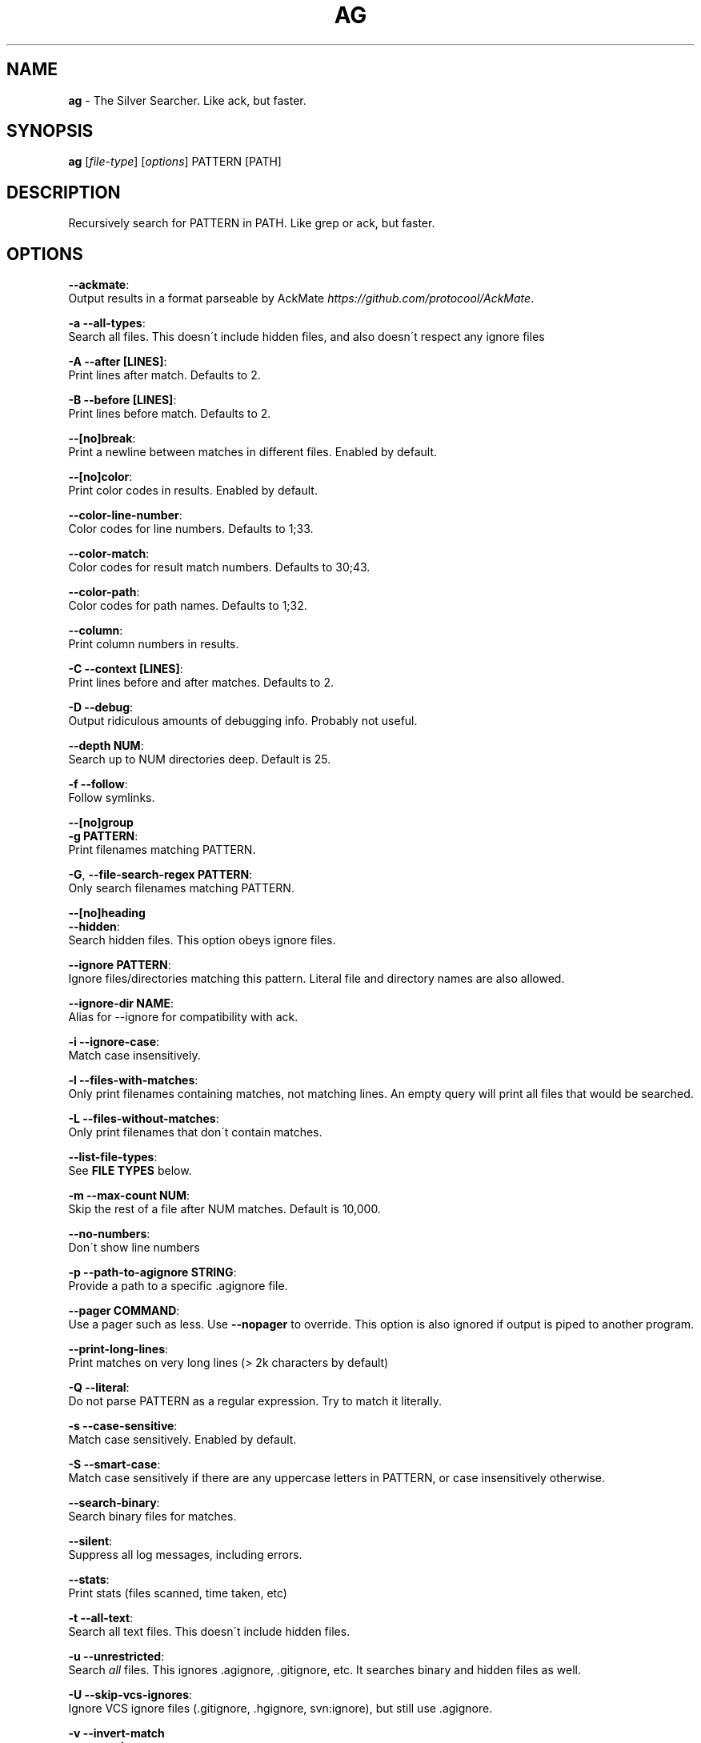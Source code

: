 .\" generated with Ronn/v0.7.3
.\" http://github.com/rtomayko/ronn/tree/0.7.3
.
.TH "AG" "1" "June 2014" "" ""
.
.SH "NAME"
\fBag\fR \- The Silver Searcher\. Like ack, but faster\.
.
.SH "SYNOPSIS"
\fBag\fR [\fIfile\-type\fR] [\fIoptions\fR] PATTERN [PATH]
.
.SH "DESCRIPTION"
Recursively search for PATTERN in PATH\. Like grep or ack, but faster\.
.
.SH "OPTIONS"
\fB\-\-ackmate\fR:
.
.br
\~\~\~\~ Output results in a format parseable by AckMate \fIhttps://github\.com/protocool/AckMate\fR\.
.
.P
\fB\-a \-\-all\-types\fR:
.
.br
\~\~\~\~ Search all files\. This doesn\'t include hidden files, and also doesn\'t respect any ignore files
.
.P
\fB\-A \-\-after [LINES]\fR:
.
.br
\~\~\~\~ Print lines after match\. Defaults to 2\.
.
.P
\fB\-B \-\-before [LINES]\fR:
.
.br
\~\~\~\~ Print lines before match\. Defaults to 2\.
.
.P
\fB\-\-[no]break\fR:
.
.br
\~\~\~\~ Print a newline between matches in different files\. Enabled by default\.
.
.P
\fB\-\-[no]color\fR:
.
.br
\~\~\~\~ Print color codes in results\. Enabled by default\.
.
.P
\fB\-\-color\-line\-number\fR:
.
.br
\~\~\~\~ Color codes for line numbers\. Defaults to 1;33\.
.
.P
\fB\-\-color\-match\fR:
.
.br
\~\~\~\~ Color codes for result match numbers\. Defaults to 30;43\.
.
.P
\fB\-\-color\-path\fR:
.
.br
\~\~\~\~ Color codes for path names\. Defaults to 1;32\.
.
.P
\fB\-\-column\fR:
.
.br
\~\~\~\~ Print column numbers in results\.
.
.P
\fB\-C \-\-context [LINES]\fR:
.
.br
\~\~\~\~ Print lines before and after matches\. Defaults to 2\.
.
.P
\fB\-D \-\-debug\fR:
.
.br
\~\~\~\~ Output ridiculous amounts of debugging info\. Probably not useful\.
.
.P
\fB\-\-depth NUM\fR:
.
.br
\~\~\~\~ Search up to NUM directories deep\. Default is 25\.
.
.P
\fB\-f \-\-follow\fR:
.
.br
\~\~\~\~ Follow symlinks\.
.
.P
\fB\-\-[no]group\fR
.
.br
\fB\-g PATTERN\fR:
.
.br
\~\~\~\~ Print filenames matching PATTERN\.
.
.P
\fB\-G\fR, \fB\-\-file\-search\-regex PATTERN\fR:
.
.br
\~\~\~\~ Only search filenames matching PATTERN\.
.
.P
\fB\-\-[no]heading\fR
.
.br
\fB\-\-hidden\fR:
.
.br
\~\~\~\~ Search hidden files\. This option obeys ignore files\.
.
.P
\fB\-\-ignore PATTERN\fR:
.
.br
\~\~\~\~ Ignore files/directories matching this pattern\. Literal file and directory names are also allowed\.
.
.P
\fB\-\-ignore\-dir NAME\fR:
.
.br
\~\~\~\~ Alias for \-\-ignore for compatibility with ack\.
.
.P
\fB\-i \-\-ignore\-case\fR:
.
.br
\~\~\~\~ Match case insensitively\.
.
.P
\fB\-l \-\-files\-with\-matches\fR:
.
.br
\~\~\~\~ Only print filenames containing matches, not matching lines\. An empty query will print all files that would be searched\.
.
.P
\fB\-L \-\-files\-without\-matches\fR:
.
.br
\~\~\~\~ Only print filenames that don\'t contain matches\.
.
.P
\fB\-\-list\-file\-types\fR:
.
.br
\~\~\~\~ See \fBFILE TYPES\fR below\.
.
.P
\fB\-m \-\-max\-count NUM\fR:
.
.br
\~\~\~\~ Skip the rest of a file after NUM matches\. Default is 10,000\.
.
.P
\fB\-\-no\-numbers\fR:
.
.br
\~\~\~\~ Don\'t show line numbers
.
.P
\fB\-p \-\-path\-to\-agignore STRING\fR:
.
.br
\~\~\~\~ Provide a path to a specific \.agignore file\.
.
.P
\fB\-\-pager COMMAND\fR:
.
.br
\~\~\~\~ Use a pager such as less\. Use \fB\-\-nopager\fR to override\. This option is also ignored if output is piped to another program\.
.
.P
\fB\-\-print\-long\-lines\fR:
.
.br
\~\~\~\~ Print matches on very long lines (> 2k characters by default)
.
.P
\fB\-Q \-\-literal\fR:
.
.br
\~\~\~\~ Do not parse PATTERN as a regular expression\. Try to match it literally\.
.
.P
\fB\-s \-\-case\-sensitive\fR:
.
.br
\~\~\~\~ Match case sensitively\. Enabled by default\.
.
.P
\fB\-S \-\-smart\-case\fR:
.
.br
\~\~\~\~ Match case sensitively if there are any uppercase letters in PATTERN, or case insensitively otherwise\.
.
.P
\fB\-\-search\-binary\fR:
.
.br
\~\~\~\~ Search binary files for matches\.
.
.P
\fB\-\-silent\fR:
.
.br
\~\~\~\~ Suppress all log messages, including errors\.
.
.P
\fB\-\-stats\fR:
.
.br
\~\~\~\~ Print stats (files scanned, time taken, etc)
.
.P
\fB\-t \-\-all\-text\fR:
.
.br
\~\~\~\~ Search all text files\. This doesn\'t include hidden files\.
.
.P
\fB\-u \-\-unrestricted\fR:
.
.br
\~\~\~\~ Search \fIall\fR files\. This ignores \.agignore, \.gitignore, etc\. It searches binary and hidden files as well\.
.
.P
\fB\-U \-\-skip\-vcs\-ignores\fR:
.
.br
\~\~\~\~ Ignore VCS ignore files (\.gitignore, \.hgignore, svn:ignore), but still use \.agignore\.
.
.P
\fB\-v \-\-invert\-match\fR
.
.br
\fB\-w \-\-word\-regexp\fR:
.
.br
\~\~\~\~ Only match whole words\.
.
.SH "FILE TYPES"
It is possible to restrict the types of files searched\. For example, passing \fB\-\-html\fR as the \fBfile\-types\fR parameter will search only files with the extensions \fBhtm\fR, \fBhtml\fR, \fBshtml\fR or \fBxhtml\fR\. For a list of supported \fBfile\-types\fR run \fBag \-\-list\-file\-types\fR\.
.
.SH "IGNORING FILES"
By default, ag will ignore files matched by patterns in \.gitignore, \.hgignore, or \.agignore\. These files can be anywhere in the directories being searched\. Ag also ignores files matched by the svn:ignore property in subversion repositories\. Finally, ag looks in $HOME/\.agignore for ignore patterns\. Binary files are ignored by default as well\.
.
.P
If you want to ignore \.gitignore, \.hgignore, and svn:ignore but still take \.agignore into account, use \fB\-U\fR\.
.
.P
Use the \fB\-t\fR option to search all text files, \fB\-a\fR to search all files, and \fB\-u\fR to search all including hidden files\.
.
.SH "EXAMPLES"
\fBag printf\fR: Find matches for "printf" in the current directory\.
.
.P
\fBag foo /bar/\fR: Find matches for "foo" in path /bar/\.
.
.SH "SEE ALSO"
grep(1)
